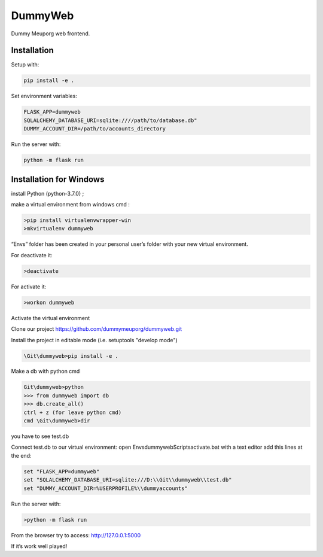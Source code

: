 DummyWeb
========

Dummy Meuporg web frontend.

Installation
------------

Setup with:

.. code-block:: bash

    pip install -e .

Set environment variables:

.. code-block:: bash

    FLASK_APP=dummyweb
    SQLALCHEMY_DATABASE_URI=sqlite:////path/to/database.db"
    DUMMY_ACCOUNT_DIR=/path/to/accounts_directory


Run the server with:

.. code-block:: bash

    python -m flask run
	
Installation for Windows
------------

install Python (python-3.7.0) ;

make a virtual environment from windows cmd :

.. code-block:: bash

	>pip install virtualenvwrapper-win
	>mkvirtualenv dummyweb

“Envs” folder has been created in your personal user’s folder with your new virtual environment.

For deactivate it:

.. code-block:: bash

	>deactivate

For activate it:
	
.. code-block:: bash

	>workon dummyweb

Activate the virtual environment

Clone our project https://github.com/dummymeuporg/dummyweb.git

Install the project in editable mode (i.e. setuptools "develop mode")

.. code-block:: bash

	\Git\dummyweb>pip install -e .


Make a db with python cmd

.. code-block:: bash

	Git\dummyweb>python
	>>> from dummyweb import db
	>>> db.create_all()
	ctrl + z (for leave python cmd)
	cmd \Git\dummyweb>dir

you have to see test.db

Connect test.db to our virtual environment:
open Envs\dummyweb\Scripts\activate.bat with a text editor
add this lines at the end:

.. code-block:: bash

	set "FLASK_APP=dummyweb"
	set "SQLALCHEMY_DATABASE_URI=sqlite:///D:\\Git\\dummyweb\\test.db"
	set "DUMMY_ACCOUNT_DIR=%USERPROFILE%\\dummyaccounts"


Run the server with:

.. code-block:: bash

	>python -m flask run

From the browser try to access:
http://127.0.0.1:5000

If it’s work well played!
